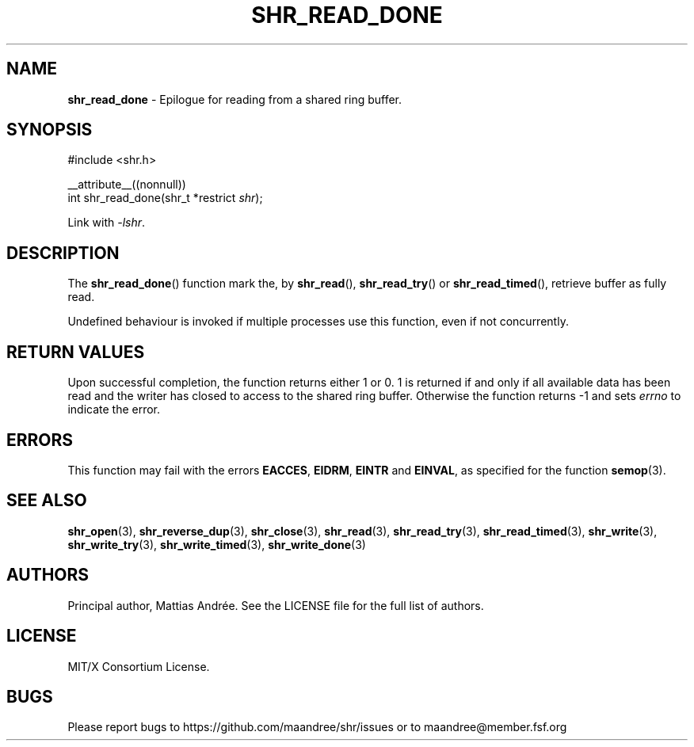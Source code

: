 .TH SHR_READ_DONE 3 SHR-%VERSION%
.SH NAME
.B shr_read_done
\- Epilogue for reading from a shared ring buffer.
.SH SYNOPSIS
.LP
.nf
#include <shr.h>
.P
__attribute__((nonnull))
int shr_read_done(shr_t *restrict \fIshr\fP);
.fi
.P
Link with \fI\-lshr\fP.
.SH DESCRIPTION
The
.BR shr_read_done ()
function mark the, by
.BR shr_read (),
.BR shr_read_try ()
or
.BR shr_read_timed (),
retrieve buffer as fully read.
.P
Undefined behaviour is invoked if multiple processes use this
function, even if not concurrently.
.SH RETURN VALUES
Upon successful completion, the function returns
either 1 or 0. 1 is returned if and only if all
available data has been read and the writer has
closed to access to the shared ring buffer.
Otherwise the function returns \-1 and sets
\fIerrno\fP to indicate the error.
.SH ERRORS
This function may fail with the errors
.BR EACCES ,
.BR EIDRM ,
.BR EINTR
and
.BR EINVAL ,
as specified for the function
.BR semop (3).
.SH SEE ALSO
.BR shr_open (3),
.BR shr_reverse_dup (3),
.BR shr_close (3),
.BR shr_read (3),
.BR shr_read_try (3),
.BR shr_read_timed (3),
.BR shr_write (3),
.BR shr_write_try (3),
.BR shr_write_timed (3),
.BR shr_write_done (3)
.SH AUTHORS
Principal author, Mattias Andrée.  See the LICENSE file for the full
list of authors.
.SH LICENSE
MIT/X Consortium License.
.SH BUGS
Please report bugs to https://github.com/maandree/shr/issues or to
maandree@member.fsf.org
